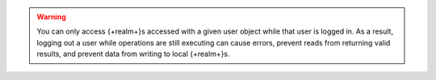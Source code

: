 .. warning::

   You can only access {+realm+}s accessed with a given user object
   while that user is logged in. As a result, logging out a user while
   operations are still executing can cause errors, prevent reads from
   returning valid results, and prevent data from writing to local
   {+realm+}s.
